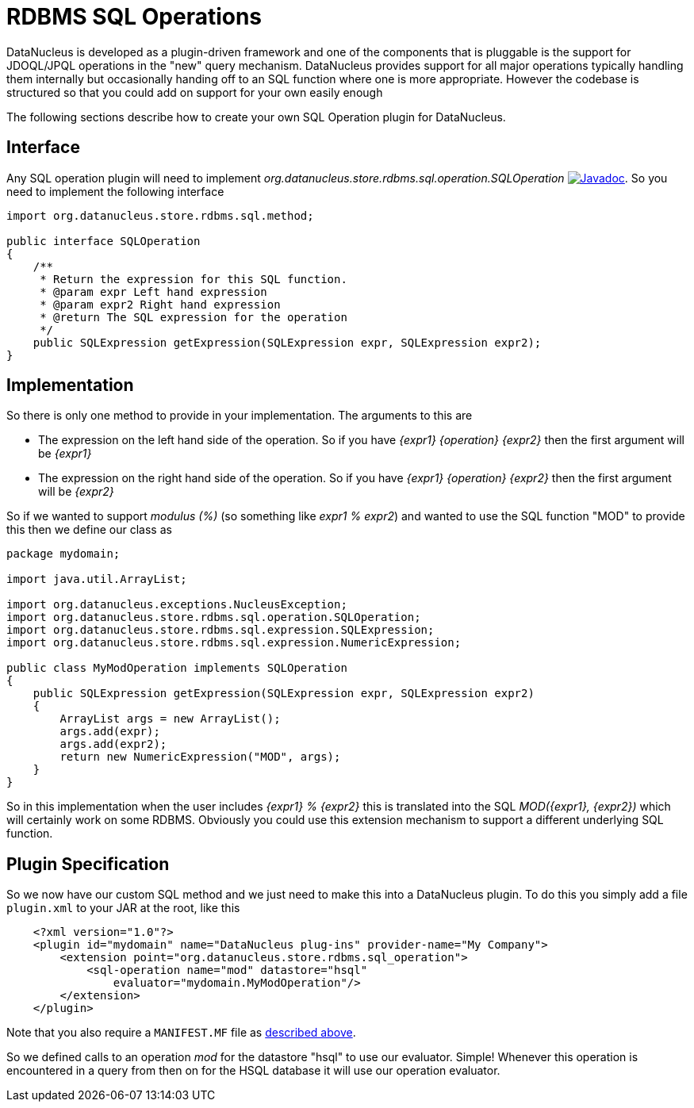 [[rdbms_sql_operation]]
= RDBMS SQL Operations
:_basedir: ../
:_imagesdir: images/

DataNucleus is developed as a plugin-driven framework and one of the components that is 
pluggable is the support for JDOQL/JPQL operations in the "new" query mechanism. 
DataNucleus provides support for all major operations typically handling them internally
but occasionally handing off to an SQL function where one is more appropriate. However
the codebase is structured so that you could add on support for your own easily enough

The following sections describe how to create your own SQL Operation plugin for DataNucleus.

== Interface

Any SQL operation plugin will need to implement _org.datanucleus.store.rdbms.sql.operation.SQLOperation_
http://www.datanucleus.org/javadocs/store.rdbms/latest/org/datanucleus/store/rdbms/sql/operation/SQLOperation.html[image:../images/javadoc.png[Javadoc]].
So you need to implement the following interface

[source,java]
-----
import org.datanucleus.store.rdbms.sql.method;

public interface SQLOperation
{
    /**
     * Return the expression for this SQL function.
     * @param expr Left hand expression
     * @param expr2 Right hand expression
     * @return The SQL expression for the operation
     */
    public SQLExpression getExpression(SQLExpression expr, SQLExpression expr2);
}
-----

== Implementation

So there is only one method to provide in your implementation. The arguments to this are

* The expression on the left hand side of the operation. So if you have _{expr1} {operation} {expr2}_ then the first argument will be _{expr1}_
* The expression on the right hand side of the operation. So if you have _{expr1} {operation} {expr2}_ then the first argument will be _{expr2}_

So if we wanted to support _modulus (%)_ (so something like __expr1 % expr2__)
and wanted to use the SQL function "MOD" to provide this then we define our class as

[source,java]
-----
package mydomain;

import java.util.ArrayList;

import org.datanucleus.exceptions.NucleusException;
import org.datanucleus.store.rdbms.sql.operation.SQLOperation;
import org.datanucleus.store.rdbms.sql.expression.SQLExpression;
import org.datanucleus.store.rdbms.sql.expression.NumericExpression;

public class MyModOperation implements SQLOperation
{
    public SQLExpression getExpression(SQLExpression expr, SQLExpression expr2)
    {
        ArrayList args = new ArrayList();
        args.add(expr);
        args.add(expr2);
        return new NumericExpression("MOD", args);
    }
}
-----

So in this implementation when the user includes _{expr1} % {expr2}_ this is translated into the SQL __MOD({expr1}, {expr2})__ which will certainly
work on some RDBMS. Obviously you could use this extension mechanism to support a different underlying SQL function.

== Plugin Specification

So we now have our custom SQL method and we just need to make this into a DataNucleus plugin. To do this you simply add a file 
`plugin.xml` to your JAR at the root, like this

-----
    <?xml version="1.0"?>
    <plugin id="mydomain" name="DataNucleus plug-ins" provider-name="My Company">
        <extension point="org.datanucleus.store.rdbms.sql_operation">
            <sql-operation name="mod" datastore="hsql"
                evaluator="mydomain.MyModOperation"/>
        </extension>
    </plugin>
-----

Note that you also require a `MANIFEST.MF` file as xref:extensions.adoc#MANIFEST[described above].

So we defined calls to an operation _mod_ for the datastore "hsql" to use our evaluator. Simple! 
Whenever this operation is encountered in a query from then on for the HSQL database it will use our operation evaluator.
